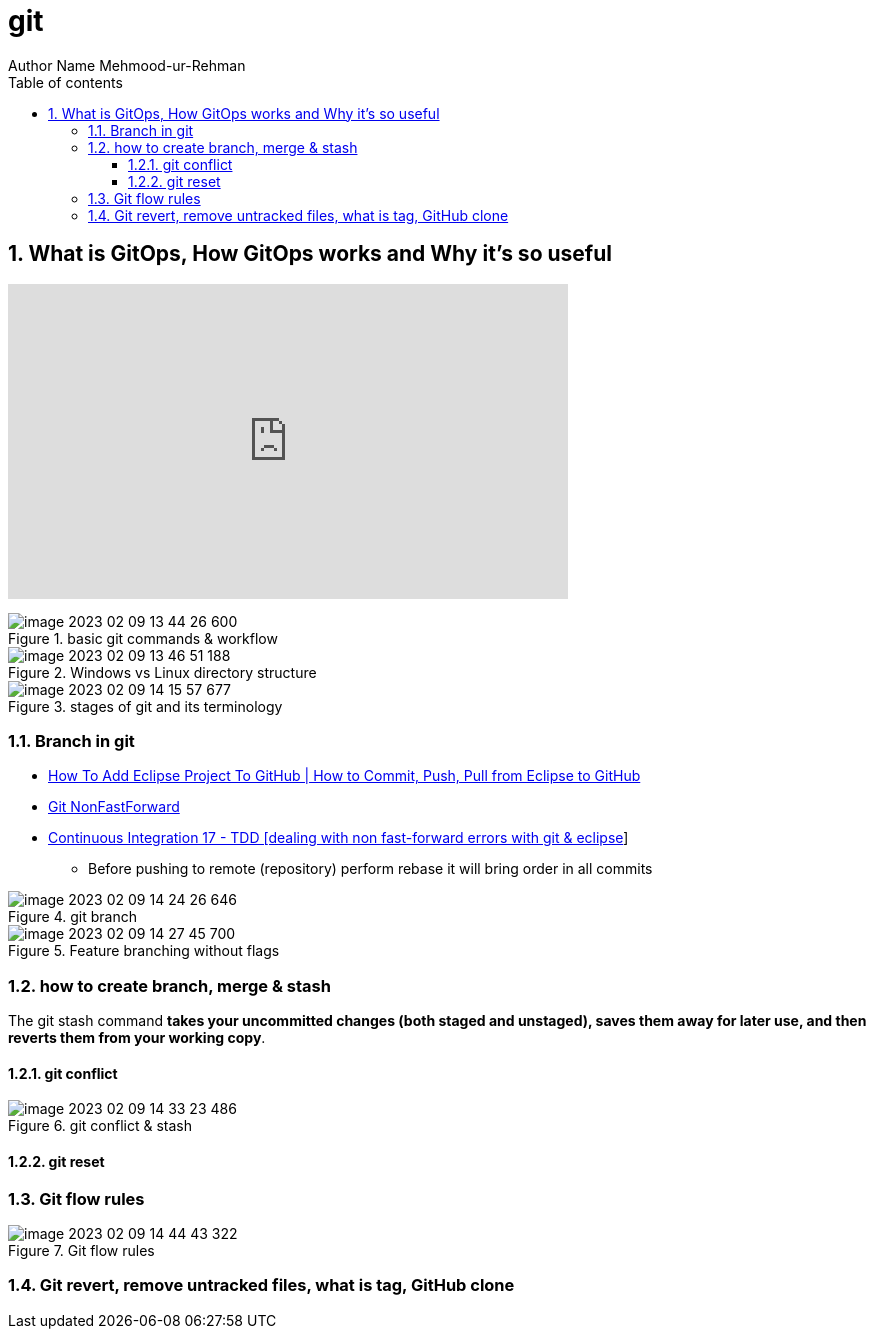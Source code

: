 = git
Author Name Mehmood-ur-Rehman
:sectnumlevels: 4
:toclevels: 4
:sectnums: 4
:toc: left
:icons: font
:toc-title: Table of contents

// you can comment the above lines in case you need the clean html output

== What is GitOps, How GitOps works and Why it's so useful
+++
<iframe width="560" height="315" src="https://www.youtube.com/embed/f5EpcWp0THw" title="YouTube video player" frameborder="0" allow="accelerometer; autoplay; clipboard-write; encrypted-media; gyroscope; picture-in-picture; web-share" allowfullscreen></iframe>
+++

.basic git commands & workflow
image::images/image-2023-02-09-13-44-26-600.png[]

.Windows vs Linux directory structure
image::images/image-2023-02-09-13-46-51-188.png[]

.stages of git and its terminology
image::images/image-2023-02-09-14-15-57-677.png[]

=== Branch in git

* https://www.youtube.com/watch?v=LPT7v69guVY&ab_channel=AutomationStepbyStep[How To Add Eclipse Project To GitHub | How to Commit, Push, Pull from Eclipse to GitHub]

* https://www.youtube.com/watch?v=eSeSwpUng3E&ab_channel=ELearnTez[Git NonFastForward]

* https://www.youtube.com/watch?v=PUZc-azvqI0&ab_channel=padjisTutorials[Continuous Integration 17 - TDD [dealing with non fast-forward errors with git & eclipse]]

** Before pushing to remote (repository) perform rebase it will bring order in all commits

.git branch
image::images/image-2023-02-09-14-24-26-646.png[]

.Feature branching without flags
image::images/image-2023-02-09-14-27-45-700.png[]

=== how to create branch, merge & stash

The git stash command *takes your uncommitted changes (both staged and unstaged), saves them away for later use, and then reverts them from your working copy*.


==== git conflict

.git conflict & stash
image::images/image-2023-02-09-14-33-23-486.png[]

==== git reset

=== Git flow rules

.Git flow rules
image::images/image-2023-02-09-14-44-43-322.png[]

=== Git revert, remove untracked files, what is tag, GitHub clone

